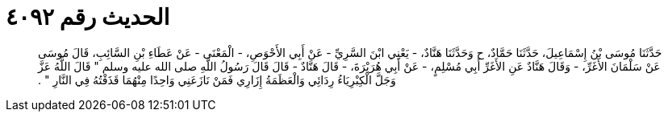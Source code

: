 
= الحديث رقم ٤٠٩٢

[quote.hadith]
حَدَّثَنَا مُوسَى بْنُ إِسْمَاعِيلَ، حَدَّثَنَا حَمَّادٌ، ح وَحَدَّثَنَا هَنَّادٌ، - يَعْنِي ابْنَ السَّرِيِّ - عَنْ أَبِي الأَحْوَصِ، - الْمَعْنَى - عَنْ عَطَاءِ بْنِ السَّائِبِ، قَالَ مُوسَى عَنْ سَلْمَانَ الأَغَرِّ، - وَقَالَ هَنَّادٌ عَنِ الأَغَرِّ أَبِي مُسْلِمٍ، - عَنْ أَبِي هُرَيْرَةَ، - قَالَ هَنَّادٌ - قَالَ قَالَ رَسُولُ اللَّهِ صلى الله عليه وسلم ‏"‏ قَالَ اللَّهُ عَزَّ وَجَلَّ الْكِبْرِيَاءُ رِدَائِي وَالْعَظَمَةُ إِزَارِي فَمَنْ نَازَعَنِي وَاحِدًا مِنْهُمَا قَذَفْتُهُ فِي النَّارِ ‏"‏ ‏.‏